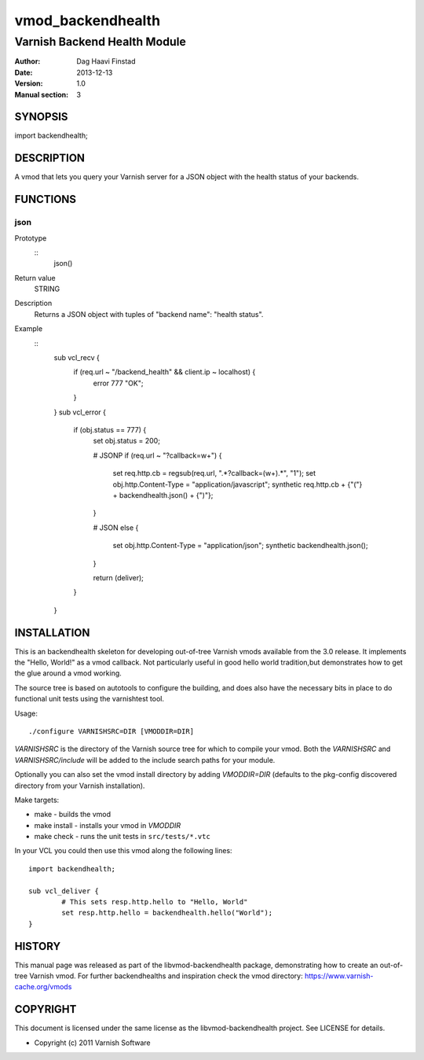 ==================
vmod_backendhealth
==================

-----------------------------
Varnish Backend Health Module
-----------------------------

:Author: Dag Haavi Finstad
:Date: 2013-12-13
:Version: 1.0
:Manual section: 3

SYNOPSIS
========

import backendhealth;

DESCRIPTION
===========

A vmod that lets you query your Varnish server for a JSON object with
the health status of your backends.

FUNCTIONS
=========

json
----

Prototype
        ::
                json()
Return value
	STRING
Description
	Returns a JSON object with tuples of "backend name": "health status".
Example
        ::
                sub vcl_recv {
                    if (req.url ~ "/backend_health" && client.ip ~ localhost) {
                        error 777 "OK";
                    }
                }
                sub vcl_error {
                    if (obj.status == 777) {
                        set obj.status = 200;
                
                        # JSONP     
                        if (req.url ~ "\?callback=\w+") {
                            set req.http.cb = regsub(req.url, ".*\?callback=(\w+).*", "\1");
                            set obj.http.Content-Type = "application/javascript";
                            synthetic req.http.cb + {"("} + backendhealth.json() + {")"};
                        }
                
                        # JSON
                        else {
                            set obj.http.Content-Type = "application/json";
                            synthetic backendhealth.json();
                        }
                        
                        return (deliver);
                    }
                }

INSTALLATION
============

This is an backendhealth skeleton for developing out-of-tree Varnish
vmods available from the 3.0 release. It implements the "Hello, World!" 
as a vmod callback. Not particularly useful in good hello world 
tradition,but demonstrates how to get the glue around a vmod working.

The source tree is based on autotools to configure the building, and
does also have the necessary bits in place to do functional unit tests
using the varnishtest tool.

Usage::

 ./configure VARNISHSRC=DIR [VMODDIR=DIR]

`VARNISHSRC` is the directory of the Varnish source tree for which to
compile your vmod. Both the `VARNISHSRC` and `VARNISHSRC/include`
will be added to the include search paths for your module.

Optionally you can also set the vmod install directory by adding
`VMODDIR=DIR` (defaults to the pkg-config discovered directory from your
Varnish installation).

Make targets:

* make - builds the vmod
* make install - installs your vmod in `VMODDIR`
* make check - runs the unit tests in ``src/tests/*.vtc``

In your VCL you could then use this vmod along the following lines::
        
        import backendhealth;

        sub vcl_deliver {
                # This sets resp.http.hello to "Hello, World"
                set resp.http.hello = backendhealth.hello("World");
        }

HISTORY
=======

This manual page was released as part of the libvmod-backendhealth package,
demonstrating how to create an out-of-tree Varnish vmod. For further
backendhealths and inspiration check the vmod directory:
https://www.varnish-cache.org/vmods

COPYRIGHT
=========

This document is licensed under the same license as the
libvmod-backendhealth project. See LICENSE for details.

* Copyright (c) 2011 Varnish Software
